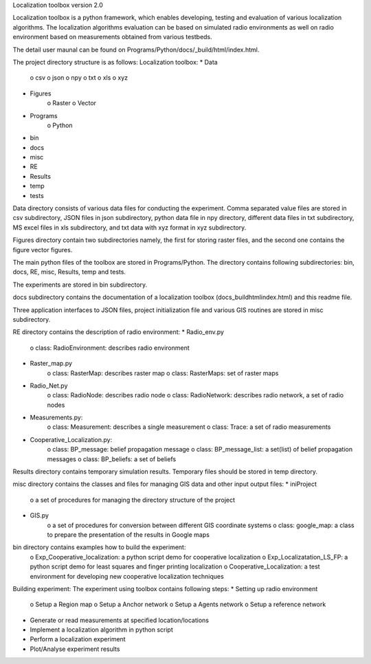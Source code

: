 Localization toolbox version 2.0

Localization toolbox is a python framework, which enables developing, testing and evaluation of various localization algorithms. The localization algorithms evaluation can be based on simulated radio environments as well on radio environment based on measurements obtained from various testbeds.

The detail user maunal can be found on Programs/Python/docs/_build/html/index.html. 

The project directory structure is as follows:
Localization toolbox:
* Data
    o csv
    o json
    o npy
    o txt
    o xls
    o xyz
* Figures
    o Raster
    o Vector
* Programs
    o Python
* bin
* docs
* misc
* RE
* Results
* temp
* tests

Data directory consists of various data files for conducting the experiment. Comma separated value files are stored in csv subdirectory, JSON files in json subdirectory, python data file in npy directory, different data files in txt subdirectory, MS excel files in xls subdirectory, and txt data with xyz format in xyz subdirectory. 

Figures directory contain two subdirectories namely, the first for storing raster files, and the second one contains the figure vector figures.

The main python files of the toolbox are stored in Programs/Python. The directory contains following subdirectories: bin, docs, RE, misc, Results, temp and tests.

The experiments are stored in bin subdirectory. 

docs subdirectory contains the documentation of a localization toolbox (\docs\_build\html\index.html) and this readme file.
 
Three application interfaces to JSON files, project initialization file and various GIS routines are stored in misc subdirectory. 

RE directory contains the description of radio environment:
* Radio_env.py
    o class: RadioEnvironment: describes radio environment
* Raster_map.py
    o class: RasterMap: describes raster map
    o class: RasterMaps: set of raster maps
* Radio_Net.py
    o class: RadioNode: describes radio node
    o class: RadioNetwork: describes radio network, a set of radio nodes
* Measurements.py:
    o class: Measurement: describes a single measurement
    o class: Trace: a set of radio measurements
* Cooperative_Localization.py:
    o class: BP_message: belief propagation message
    o class: BP_message_list: a set(list) of belief propagation messages
    o class: BP_beliefs: a set of beliefs
       
Results directory contains temporary simulation results. 
Temporary files should be stored in temp directory.

misc directory contains the classes and files for managing GIS data and other input output files:
* iniProject
    o a set of procedures for managing the directory structure of the project
* GIS.py
    o a set of procedures for conversion between different GIS coordinate systems
    o class: google_map: a class to prepare the presentation of the results in Google maps

bin directory contains examples how to build the experiment:
    o Exp_Cooperative_localization: a python script demo for cooperative localization
    o Exp_Localizatation_LS_FP: a python script demo for least squares and finger printing localization
    o Cooperative_Localization: a test environment for developing new cooperative localization techniques
    
    
Building experiment:
The experiment using toolbox contains following steps:
* Setting up radio environment
    o Setup a Region map
    o Setup a Anchor network
    o Setup a Agents network
    o Setup a reference network
* Generate or read measurements at specified location/locations
* Implement a localization algorithm in python script
* Perform a localization experiment
* Plot/Analyse experiment results
